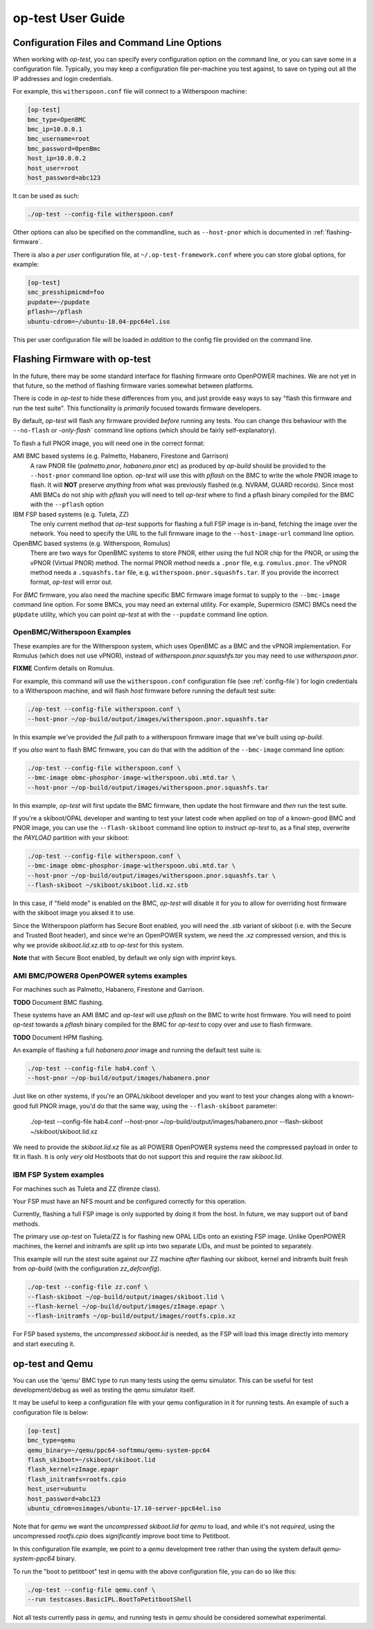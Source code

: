 .. _user-guide:

op-test User Guide
==================

.. _config-file:

Configuration Files and Command Line Options
--------------------------------------------

When working with `op-test`, you can specify every configuration option on
the command line, or you can save some in a configuration file. Typically,
you may keep a configuration file per-machine you test against, to save on
typing out all the IP addresses and login credentials.

For example, this ``witherspoon.conf`` file will connect to a Witherspoon
machine:

.. code-block:: ini

  [op-test]
  bmc_type=OpenBMC
  bmc_ip=10.0.0.1
  bmc_username=root
  bmc_password=0penBmc
  host_ip=10.0.0.2
  host_user=root
  host_password=abc123

It can be used as such:

.. code-block:: bash

  ./op-test --config-file witherspoon.conf

Other options can also be specified on the commandline, such as ``--host-pnor``
which is documented in :ref:`flashing-firmware`.

There is also a *per user* configuration file, at ``~/.op-test-framework.conf``
where you can store global options, for example:

.. code-block:: ini

  [op-test]
  smc_presshipmicmd=foo
  pupdate=~/pupdate
  pflash=~/pflash
  ubuntu-cdrom=~/ubuntu-18.04-ppc64el.iso

This per user configuration file will be loaded in *addition* to the config
file provided on the command line.

.. _flashing-firmware:

Flashing Firmware with op-test
------------------------------

In the future, there may be some standard interface for flashing firmware
onto OpenPOWER machines. We are not yet in that future, so the method of
flashing firmware varies somewhat between platforms.

There is code in `op-test` to hide these differences from you, and just
provide easy ways to say "flash this firmware and run the test suite". This
functionality is *primarily* focused towards firmware developers.

By default, `op-test` will flash any firmware provided *before* running
any tests. You can change this behaviour with the ``--no-flash`` or
`-only-flash`` command line options (which should be fairly self-explanatory).

To flash a full PNOR image, you will need one in the correct format:

AMI BMC based systems (e.g. Palmetto, Habanero, Firestone and Garrison)
  A raw PNOR file (`palmetto.pnor`, `habanero.pnor` etc) as produced by
  `op-build` should be provided to the ``--host-pnor`` command line option.
  `op-test` will use this with `pflash` on the BMC to write the whole PNOR
  image to flash. It will **NOT** preserve *anything* from what was previously
  flashed (e.g. NVRAM, GUARD records).
  Since most AMI BMCs do not ship with `pflash` you will need to tell `op-test`
  where to find a pflash binary compiled for the BMC with the ``--pflash``
  option
IBM FSP based systems (e.g. Tuleta, ZZ)
  The only current method that `op-test` supports for flashing a full FSP
  image is in-band, fetching the image over the network.
  You need to specify the URL to the full firmware image to the
  ``--host-image-url`` command line option.
OpenBMC based systems (e.g. Witherspoon, Romulus)
  There are two ways for OpenBMC systems to store PNOR, either using the
  full NOR chip for the PNOR, or using the vPNOR (Virtual PNOR) method.
  The normal PNOR method needs a ``.pnor`` file, e.g. ``romulus.pnor``.
  The vPNOR method needs a ``.squashfs.tar`` file,
  e.g. ``witherspoon.pnor.squashfs.tar``.
  If you provide the incorrect format, `op-test` will error out.

For *BMC* firmware, you also need the machine specific BMC firmware image
format to supply to the ``--bmc-image`` command line option. For some BMCs,
you may need an external utility. For example, Supermicro (SMC) BMCs need
the ``pUpdate`` utility, which you can point `op-test` at with the ``--pupdate``
command line option.

OpenBMC/Witherspoon Examples
^^^^^^^^^^^^^^^^^^^^^^^^^^^^

These examples are for the Witherspoon system, which uses OpenBMC as a BMC
and the vPNOR implementation. For Romulus (which does not use vPNOR), instead
of `witherspoon.pnor.squashfs.tar` you may need to use `witherspoon.pnor`.

**FIXME** Confirm details on Romulus.

For example, this command will use the ``witherspoon.conf`` configuration file
(see :ref:`config-file`) for login credentials to a Witherspoon machine, and
will flash *host* firmware before running the default test suite:

.. code-block:: bash

  ./op-test --config-file witherspoon.conf \
  --host-pnor ~/op-build/output/images/witherspoon.pnor.squashfs.tar

In this example we've provided the *full* path to a witherspoon firmware image
that we've built using `op-build`.

If you *also* want to flash BMC firmware, you can do that with the addition of the ``--bmc-image`` command line option:

.. code-block:: bash

  ./op-test --config-file witherspoon.conf \
  --bmc-image obmc-phosphor-image-witherspoon.ubi.mtd.tar \
  --host-pnor ~/op-build/output/images/witherspoon.pnor.squashfs.tar

In this example, `op-test` will first update the BMC firmware, then update the host firmware and *then* run the test suite.

If you're a skiboot/OPAL developer and wanting to test your latest code when
applied on top of a known-good BMC and PNOR image, you can use the
``--flash-skiboot`` command line option to instruct `op-test` to, as a final
step, overwrite the `PAYLOAD` partition with your skiboot:

.. code-block:: bash

  ./op-test --config-file witherspoon.conf \
  --bmc-image obmc-phosphor-image-witherspoon.ubi.mtd.tar \
  --host-pnor ~/op-build/output/images/witherspoon.pnor.squashfs.tar \
  --flash-skiboot ~/skiboot/skiboot.lid.xz.stb

In this case, if "field mode" is enabled on the BMC, `op-test` will disable
it for you to allow for overriding host firmware with the skiboot image you
aksed it to use.

Since the Witherspoon platform has Secure Boot enabled, you will need the
`.stb` variant of skiboot (i.e. with the Secure and Trusted Boot header),
and since we're an OpenPOWER system, we need the `.xz` compressed version,
and this is why we provide `skiboot.lid.xz.stb` to `op-test` for this system.

**Note** that with Secure Boot enabled, by default we only sign with *imprint*
keys.

AMI BMC/POWER8 OpenPOWER sytems examples
^^^^^^^^^^^^^^^^^^^^^^^^^^^^^^^^^^^^^^^^

For machines such as Palmetto, Habanero, Firestone and Garrison.

**TODO** Document BMC flashing.

These systems have an AMI BMC and `op-test` will use `pflash` on the BMC
to write host firmware. You will need to point `op-test` towards a `pflash`
binary compiled for the BMC for `op-test` to copy over and use to flash
firmware.

**TODO** Document HPM flashing.

An example of flashing a full `habanero.pnor` image and running the default
test suite is:

.. code-block:: bash

  ./op-test --config-file hab4.conf \
  --host-pnor ~/op-build/output/images/habanero.pnor

Just like on other systems, if you're an OPAL/skiboot developer and you want
to test your changes along with a known-good full PNOR image, you'd do that
the same way, using the ``--flash-skiboot`` parameter:

  .. code-block:: bash

  ./op-test --config-file hab4.conf \
  --host-pnor ~/op-build/output/images/habanero.pnor \
  --flash-skiboot ~/skiboot/skiboot.lid.xz

We need to provide the `skiboot.lid.xz` file as all POWER8 OpenPOWER systems
need the compressed payload in order to fit in flash. It is only *very* old
Hostboots that do not support this and require the raw `skiboot.lid`.

IBM FSP System examples
^^^^^^^^^^^^^^^^^^^^^^^

For machines such as Tuleta and ZZ (firenze class).

Your FSP must have an NFS mount and be configured correctly for this operation.

Currently, flashing a full FSP image is only supported by doing it from
the host. In future, we may support out of band methods.

The primary use `op-test` on Tuleta/ZZ is for flashing new OPAL LIDs onto
an existing FSP image. Unlike OpenPOWER machines, the kernel and initramfs
are split up into two separate LIDs, and must be pointed to separately.

This example will run the stest suite against our ZZ machine *after* flashing
our skiboot, kernel and initramfs built fresh from `op-build` (with the
configuration `zz_defconfig`).

.. code-block:: bash

  ./op-test --config-file zz.conf \
  --flash-skiboot ~/op-build/output/images/skiboot.lid \
  --flash-kernel ~/op-build/output/images/zImage.epapr \
  --flash-initramfs ~/op-build/output/images/rootfs.cpio.xz

For FSP based systems, the *uncompressed* `skiboot.lid` is needed, as the FSP
will load this image directly into memory and start executing it.


op-test and Qemu
----------------

You can use the 'qemu' BMC type to run many tests using the qemu simulator.
This can be useful for test development/debug as well as testing the qemu
simulator itself.

It may be useful to keep a configuration file with your qemu configuration
in it for running tests. An example of such a configuration file is below:

.. code-block:: ini

  [op-test]
  bmc_type=qemu
  qemu_binary=~/qemu/ppc64-softmmu/qemu-system-ppc64
  flash_skiboot=~/skiboot/skiboot.lid
  flash_kernel=zImage.epapr
  flash_initramfs=rootfs.cpio
  host_user=ubuntu
  host_password=abc123
  ubuntu_cdrom=osimages/ubuntu-17.10-server-ppc64el.iso

Note that for `qemu` we want the *uncompressed* `skiboot.lid` for `qemu` to
load, and while it's not *required*, using the uncompressed `rootfs.cpio`
does *significantly* improve boot time to Petitboot.

In this configuration file example, we point to a `qemu` development tree
rather than using the system default `qemu-system-ppc64` binary.

To run the "boot to petitboot" test in qemu with the above configuration file,
you can do so like this:

.. code-block:: bash

  ./op-test --config-file qemu.conf \
  --run testcases.BasicIPL.BootToPetitbootShell

Not all tests currently pass in `qemu`, and running tests in `qemu` should be
considered somewhat experimental.
